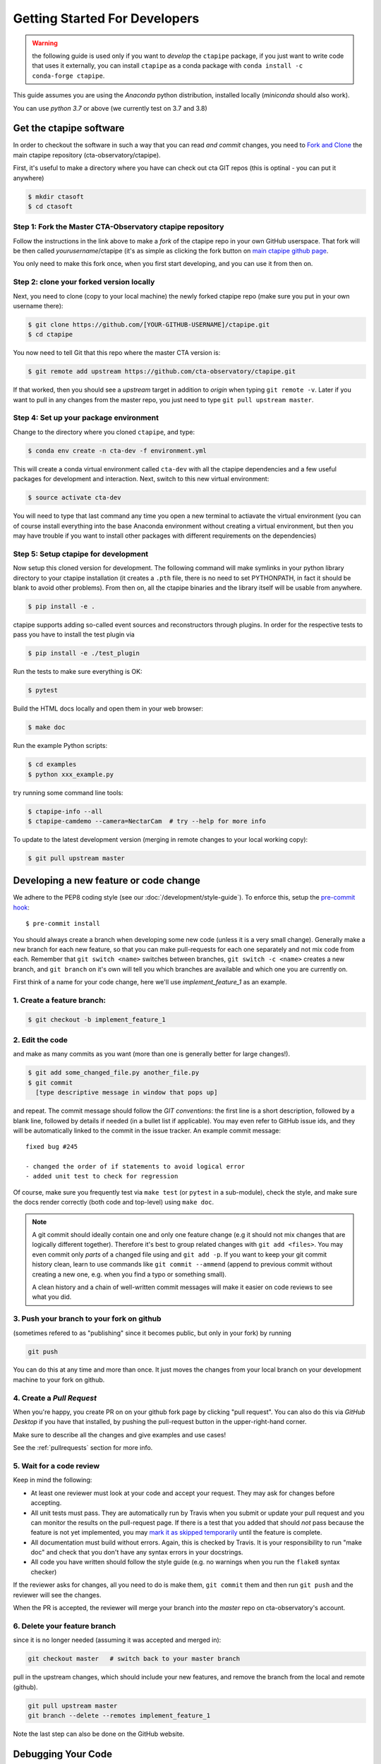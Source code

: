 
.. _getting_started:

******************************
Getting Started For Developers
******************************

.. warning::

   the following guide is used only if you want to *develop* the
   ``ctapipe`` package, if you just want to write code that uses it
   externally, you can install ``ctapipe`` as a conda package
   with ``conda install -c conda-forge ctapipe``.

This guide assumes you are using the *Anaconda* python distribution,
installed locally (*miniconda* should also work).

You can use *python 3.7* or above (we currently test on 3.7 and 3.8)

------------------------
Get the ctapipe software
------------------------

In order to checkout the software in such a way that you can read *and
commit* changes, you need to `Fork and Clone
<https://help.github.com/articles/fork-a-repo/>`_ the main ctapipe
repository (cta-observatory/ctapipe).

First, it's useful to make a directory where you have can check out
cta GIT repos (this is optinal - you can put it anywhere)

.. code-block:: console

    $ mkdir ctasoft
    $ cd ctasoft

++++++++++++++++++++++++++++++++++++++++++++++++++++++++++
Step 1: Fork the Master CTA-Observatory ctapipe repository
++++++++++++++++++++++++++++++++++++++++++++++++++++++++++

Follow the instructions in the link above to make a *fork* of the
ctapipe repo in your own GitHub userspace. That fork will be then
called *yourusername*/ctapipe (it's as simple as clicking the fork button on `main ctapipe github page <https://github.com/cta-observatory/ctapipe>`_.

You only need to make this fork once, when you first start developing, and
you can use it from then on.

+++++++++++++++++++++++++++++++++++++++++
Step 2: clone your forked version locally
+++++++++++++++++++++++++++++++++++++++++

Next, you need to clone (copy to your local machine) the newly forked
ctapipe repo (make sure you put in your own username there):

.. code-block:: console

    $ git clone https://github.com/[YOUR-GITHUB-USERNAME]/ctapipe.git
    $ cd ctapipe


You now need to tell Git that this repo where the master CTA version is:

.. code-block:: console

    $ git remote add upstream https://github.com/cta-observatory/ctapipe.git

If that worked, then you should see a *upstream* target in
addition to *origin* when typing ``git remote -v``.  Later if you want
to pull in any changes from the master repo, you just need to type
``git pull upstream master``.


+++++++++++++++++++++++++++++++++++++++
Step 4: Set up your package environment
+++++++++++++++++++++++++++++++++++++++

Change to the directory where you cloned ``ctapipe``, and type:

.. code-block:: console

    $ conda env create -n cta-dev -f environment.yml


This will create a conda virtual environment called ``cta-dev`` with all
the ctapipe dependencies and a few useful packages for development and
interaction. Next, switch to this new virtual environment:

.. code-block:: console

    $ source activate cta-dev


You will need to type that last command any time you open a new
terminal to actiavate the virtual environment (you can of course
install everything into the base Anaconda environment without creating
a virtual environment, but then you may have trouble if you want to
install other packages with different requirements on the
dependencies)

+++++++++++++++++++++++++++++++++++++
Step 5: Setup ctapipe for development
+++++++++++++++++++++++++++++++++++++

Now setup this cloned version for development. The following command
will make symlinks in your python library directory to your ctapipe
installation (it creates a ``.pth`` file, there is no need to set
PYTHONPATH, in fact it should be blank to avoid other problems). From
then on, all the ctapipe binaries and the library itself will be
usable from anywhere.

.. code-block:: console

    $ pip install -e .

ctapipe supports adding so-called event sources and reconstructors 
through plugins. In order for the respective tests to pass you have 
to install the test plugin via

.. code-block:: console

    $ pip install -e ./test_plugin

Run the tests to make sure everything is OK:

.. code-block:: console

    $ pytest

Build the HTML docs locally and open them in your web browser:

.. code-block:: console

    $ make doc

Run the example Python scripts:

.. code-block:: console

    $ cd examples
    $ python xxx_example.py

try running some command line tools:

.. code-block:: console

    $ ctapipe-info --all
    $ ctapipe-camdemo --camera=NectarCam  # try --help for more info

To update to the latest development version (merging in remote changes
to your local working copy):

.. code-block:: console

   $ git pull upstream master

---------------------------------------
Developing a new feature or code change
---------------------------------------

We adhere to the PEP8 coding style (see our :doc:`/development/style-guide`).
To enforce this, setup the
`pre-commit hook <https://pre-commit.com/>`_::

    $ pre-commit install

You should always create a branch when developing some new code (unless it is
a very small change).  Generally make a new branch for each new feature, so
that you can make pull-requests for each one separately and not mix code
from each.  Remember that ``git switch <name>`` switches between branches,
``git switch -c <name>`` creates a new branch, and ``git branch`` on it's own
will tell you which branches are available and which one you are currently on.

First think of a name for your code change, here we'll use
*implement_feature_1* as an example.

+++++++++++++++++++++++++++
1. Create a feature branch:
+++++++++++++++++++++++++++

.. code-block:: sh

    $ git checkout -b implement_feature_1

++++++++++++++++
2. Edit the code
++++++++++++++++

and make as many commits as you want (more than one is generally
better for large changes!).

.. code-block:: sh

    $ git add some_changed_file.py another_file.py
    $ git commit
      [type descriptive message in window that pops up]

and repeat. The commit message should follow the *GIT conventions*:
the first line is a short description, followed by a blank line,
followed by details if needed (in a bullet list if applicable). You
may even refer to GitHub issue ids, and they will be automatically
linked to the commit in the issue tracker.  An example commit message::

  fixed bug #245

  - changed the order of if statements to avoid logical error
  - added unit test to check for regression

Of course, make sure you frequently test via ``make test`` (or ``pytest`` in a
sub-module), check the style, and make sure the docs render correctly
(both code and top-level) using ``make doc``.

.. note::

   A git commit should ideally contain one and only one feature change
   (e.g it should not mix changes that are logically different
   together). Therefore it's best to group related changes with ``git
   add <files>``. You may even commit only *parts* of a changed file
   using and ``git add -p``.  If you want to keep your git commit
   history clean, learn to use commands like ``git commit --ammend``
   (append to previous commit without creating a new one, e.g. when
   you find a typo or something small).

   A clean history and a chain of well-written commit messages will
   make it easier on code reviews to see what you did.

++++++++++++++++++++++++++++++++++++++++++
3. Push your branch to your fork on github
++++++++++++++++++++++++++++++++++++++++++

(sometimes refered to as
"publishing" since it becomes public, but only in your fork) by running

.. code-block:: sh

    git push

You can do this at any time and more than once. It just moves the changes
from your local branch on your development machine to your fork on github.


++++++++++++++++++++++++++
4. Create a *Pull Request*
++++++++++++++++++++++++++

When you're happy, you create PR on on your github fork page by clicking
"pull request".  You can also do this via *GitHub Desktop* if you have
that installed, by pushing the pull-request button in the
upper-right-hand corner.

Make sure to describe all the changes and give examples and use cases!

See the :ref:`pullrequests` section for more info.

+++++++++++++++++++++++++
5. Wait for a code review
+++++++++++++++++++++++++

Keep in mind the following:

* At least one reviewer must look at your code and accept your
  request. They may ask for changes before accepting.
* All unit tests must pass.  They are automatically run by Travis when
  you submit or update your pull request and you can monitor the
  results on the pull-request page.  If there is a test that you added
  that should *not* pass because the feature is not yet implemented,
  you may `mark it as skipped temporarily
  <https://docs.pytest.org/en/latest/skipping.html>`_ until the
  feature is complete.
* All documentation must build without errors. Again, this is checked
  by Travis.  It is your responsibility to run "make doc" and check
  that you don't have any syntax errors in your docstrings.
* All code you have written should follow the style guide (e.g. no
  warnings when you run the ``flake8`` syntax checker)

If the reviewer asks for changes, all you need to do is make them, ``git
commit`` them and then run ``git push`` and the reviewer will see the changes.

When the PR is accepted, the reviewer will merge your branch into the
*master* repo on cta-observatory's account.

+++++++++++++++++++++++++++++
6. Delete your feature branch
+++++++++++++++++++++++++++++

since it is no longer needed (assuming it was accepted and merged in):

.. code-block:: sh

    git checkout master   # switch back to your master branch

pull in the upstream changes, which should include your new features, and
remove the branch from the local and remote (github).

.. code-block:: sh

    git pull upstream master
    git branch --delete --remotes implement_feature_1

Note the last step can also be done on the GitHub website.

-------------------
Debugging Your Code
-------------------

More often than not your tests will fail or your algorithm will
show strange behaviour. **Debugging** is one of the power tools each
developer should know. Since using ``print`` statements is **not** debugging and does
not give you access to runtime variables at the point where your code fails, we recommend
using ``pdb`` or ``ipdb`` for an IPython shell. 
A nice introdcution can be found `here <https://hasil-sharma.github.io/2017-05-13-python-ipdb/>`_.

---------------------
More Development help
---------------------

For coding details, read the :ref:`guidelines` section of this
documentation.

To make git a bit easier (if you are on a Mac computer) you may want
to use the `github-desktop GUI <https://desktop.github.com/>`_, which
can do most of the fork/clone and remote git commands above
automatically. It provides a graphical view of your fork and the
upstream cta-observatory repository, so you can see easily what
version you are working on. It will handle the forking, syncing, and
even allow you to issue pull-requests.
